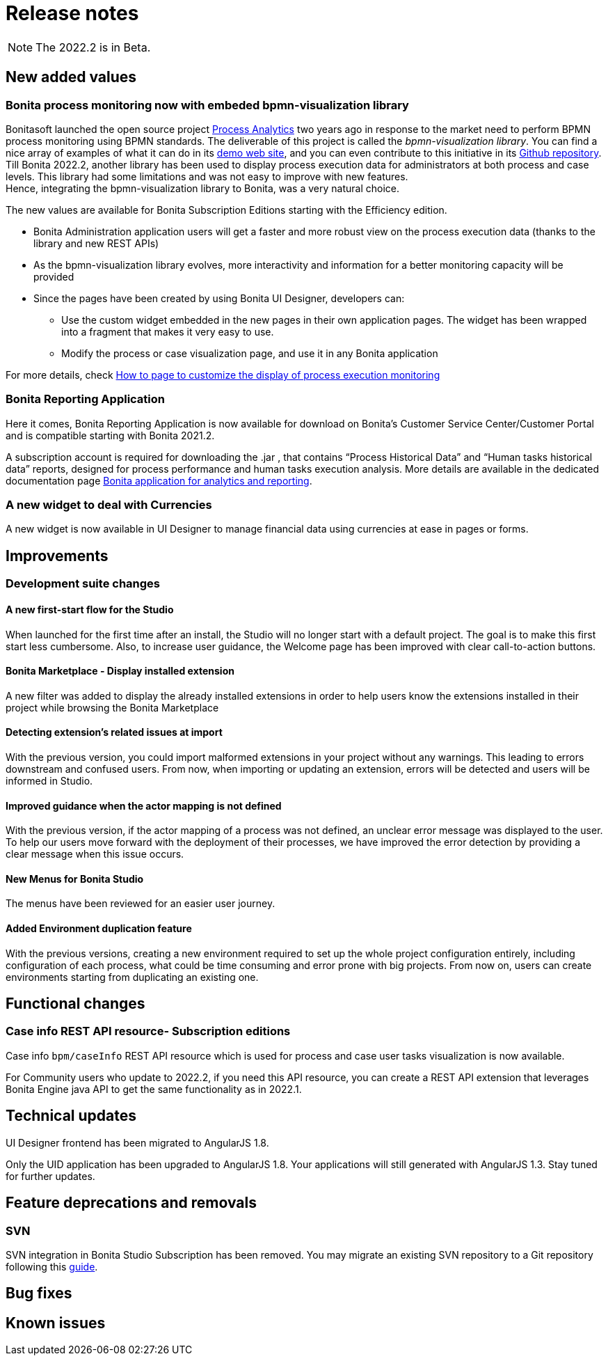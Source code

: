 = Release notes
:description: Bonita release note

[NOTE]
====
The 2022.2 is in Beta.
====

== New added values

=== Bonita process monitoring now with embeded bpmn-visualization library

Bonitasoft launched the open source project https://process-analytics.dev/[Process Analytics] two years ago in response to the market need to perform BPMN process monitoring using BPMN standards.
The deliverable of this project is called the _bpmn-visualization library_. You can find a nice array of examples of what it can do in its https://cdn.statically.io/gh/process-analytics/bpmn-visualization-examples/v0.25.2/examples/index.html[demo web site], and you can even contribute to this initiative in its https://github.com/process-analytics/bpmn-visualization-js[Github repository]. +
Till Bonita 2022.2, another library has been used to display process execution data for administrators at both process and case levels. This library had some limitations and was not easy to improve with new features. +
Hence, integrating the bpmn-visualization library to Bonita, was a very natural choice. +

The new values are available for Bonita Subscription Editions starting with the Efficiency edition.

  * Bonita Administration application users will get a faster and more robust view on the process execution data (thanks to the library and new REST APIs)
  * As the bpmn-visualization library evolves, more interactivity and information for a better monitoring capacity will be provided
  * Since the pages have been created by using Bonita UI Designer, developers can:

        ** Use the custom widget embedded in the new pages in their own application pages. The widget has been wrapped into a fragment that makes it very easy to use.
        ** Modify the process or case visualization page, and use it in any Bonita application

For more details, check xref:pages-and-forms:customize-display-process-monitoring.adoc[How to page to customize the display of process execution monitoring]

=== Bonita Reporting Application

Here it comes, Bonita Reporting Application is now available for download on Bonita’s Customer Service Center/Customer Portal and is compatible starting with Bonita 2021.2.

A subscription account is required for downloading the .jar , that contains “Process Historical Data” and “Human tasks historical data” reports, designed for process performance and human tasks execution analysis. More details are available in the dedicated documentation page xref:runtime:reporting-app.adoc[Bonita application for analytics and reporting].

=== A new widget to deal with Currencies

A new widget is now available in UI Designer to manage financial data using currencies at ease in pages or forms.

== Improvements

=== Development suite changes

==== A new first-start flow for the Studio

When launched for the first time after an install, the Studio will no longer start with a default project. The goal is to make this first start less cumbersome.
Also, to increase user guidance, the Welcome page has been improved with clear call-to-action buttons.

==== Bonita Marketplace - Display installed extension

A new filter was added to display the already installed extensions in order to help users know the extensions installed in their project while browsing the Bonita Marketplace

==== Detecting  extension's related issues at import

With the previous version, you could import malformed extensions in your project without any warnings. This leading to errors downstream and confused users.
From now, when importing or updating an extension, errors will be detected and users will be informed in Studio.

==== Improved guidance when the actor mapping is not defined

With the previous version, if the actor mapping of a process was not defined, an unclear error message was displayed to the user. To help our users move forward with the deployment of their processes, we have improved the error detection by providing a clear message when this issue occurs.

==== New Menus for Bonita Studio

The menus have been reviewed for an easier user journey.

==== Added Environment duplication feature

With the previous versions, creating a new environment required to set up the whole project configuration entirely, including configuration of each process, what could be time consuming and error prone with big projects. From now on, users can create environments starting from duplicating an existing one.

== Functional changes

=== Case info REST API resource- *Subscription editions*

Case info `bpm/caseInfo` REST API resource which is used for process and case user tasks visualization is now available.

For Community users who update to 2022.2, if you need this API resource, you can create a REST API extension that leverages Bonita Engine java API to get the same functionality as in 2022.1.

== Technical updates

UI Designer frontend has been migrated to AngularJS 1.8.

[Note]
====
Only the UID application has been upgraded to AngularJS 1.8. Your applications will still generated with AngularJS 1.3. Stay tuned for further updates.
====

== Feature deprecations and removals

=== SVN

SVN integration in Bonita Studio Subscription has been removed. You may migrate an existing SVN repository to a Git repository following this xref:migrate-a-svn-repository-to-github.adoc[guide].

== Bug fixes


== Known issues


